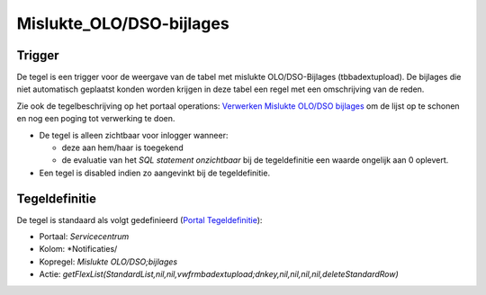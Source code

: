 Mislukte_OLO/DSO-bijlages
=========================

Trigger
-------

De tegel is een trigger voor de weergave van de tabel met mislukte
OLO/DSO-Bijlages (tbbadextupload). De bijlages die niet automatisch
geplaatst konden worden krijgen in deze tabel een regel met een
omschrijving van de reden.

Zie ook de tegelbeschrijving op het portaal operations: `Verwerken
Mislukte OLO/DSO
bijlages </docs/probleemoplossing/portalen_en_moduleschermen/operationsportaal/kolom_overig/verwerken_mislukte_olo.dso_-_bijlages.md>`__
om de lijst op te schonen en nog een poging tot verwerking te doen.

-  De tegel is alleen zichtbaar voor inlogger wanneer:

   -  deze aan hem/haar is toegekend
   -  de evaluatie van het *SQL statement onzichtbaar* bij de
      tegeldefinitie een waarde ongelijk aan 0 oplevert.

-  Een tegel is disabled indien zo aangevinkt bij de tegeldefinitie.

Tegeldefinitie
--------------

De tegel is standaard als volgt gedefinieerd (`Portal
Tegeldefinitie </docs/instellen_inrichten/portaldefinitie/portal_tegel.md>`__):

-  Portaal: *Servicecentrum*
-  Kolom: \*Notificaties/
-  Kopregel: *Mislukte OLO/DSO;bijlages*
-  Actie:
   *getFlexList(StandardList,nil,nil,vwfrmbadextupload;dnkey,nil,nil,nil,nil,deleteStandardRow)*
